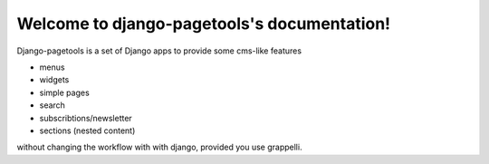 Welcome to django-pagetools's documentation!
============================================

Django-pagetools is a set of Django apps to provide some cms-like features

-   menus
-   widgets
-   simple pages
-   search
-   subscribtions/newsletter
-   sections (nested content)

without changing the workflow with with django, provided you use grappelli.

